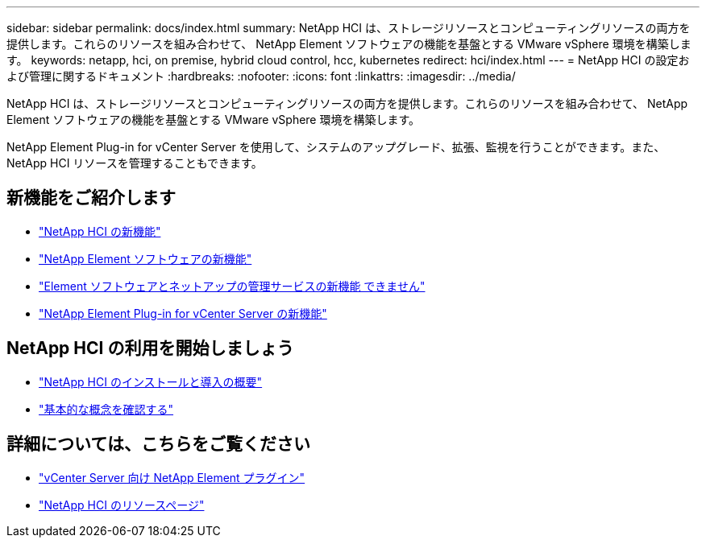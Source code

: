 ---
sidebar: sidebar 
permalink: docs/index.html 
summary: NetApp HCI は、ストレージリソースとコンピューティングリソースの両方を提供します。これらのリソースを組み合わせて、 NetApp Element ソフトウェアの機能を基盤とする VMware vSphere 環境を構築します。 
keywords: netapp, hci, on premise, hybrid cloud control, hcc, kubernetes 
redirect: hci/index.html 
---
= NetApp HCI の設定および管理に関するドキュメント
:hardbreaks:
:nofooter: 
:icons: font
:linkattrs: 
:imagesdir: ../media/


[role="lead"]
NetApp HCI は、ストレージリソースとコンピューティングリソースの両方を提供します。これらのリソースを組み合わせて、 NetApp Element ソフトウェアの機能を基盤とする VMware vSphere 環境を構築します。

NetApp Element Plug-in for vCenter Server を使用して、システムのアップグレード、拡張、監視を行うことができます。また、 NetApp HCI リソースを管理することもできます。



== 新機能をご紹介します

* link:rn_whatsnew.html["NetApp HCI の新機能"]
* https://docs.netapp.com/us-en/element-software/concepts/concept_rn_whats_new_element.html["NetApp Element ソフトウェアの新機能"^]
* https://kb.netapp.com/Advice_and_Troubleshooting/Data_Storage_Software/Management_services_for_Element_Software_and_NetApp_HCI/Management_Services_Release_Notes["Element ソフトウェアとネットアップの管理サービスの新機能 できません"^]
* https://library.netapp.com/ecm/ecm_download_file/ECMLP2866569["NetApp Element Plug-in for vCenter Server の新機能"^]




== NetApp HCI の利用を開始しましょう

* link:task_hci_getstarted.html["NetApp HCI のインストールと導入の概要"]
* link:concept_hci_product_overview.html["基本的な概念を確認する"]


[discrete]
== 詳細については、こちらをご覧ください

* https://docs.netapp.com/us-en/vcp/index.html["vCenter Server 向け NetApp Element プラグイン"^]
* https://www.netapp.com/us/documentation/hci.aspx["NetApp HCI のリソースページ"^]

